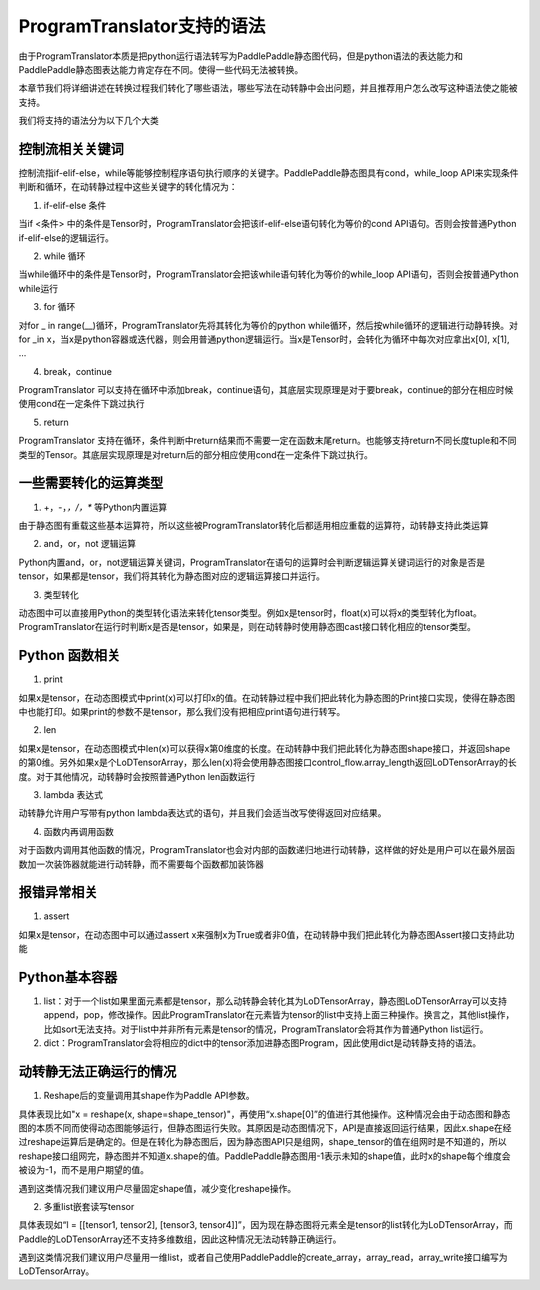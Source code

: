 ProgramTranslator支持的语法
==========================

由于ProgramTranslator本质是把python运行语法转写为PaddlePaddle静态图代码，但是python语法的表达能力和PaddlePaddle静态图表达能力肯定存在不同。使得一些代码无法被转换。

本章节我们将详细讲述在转换过程我们转化了哪些语法，哪些写法在动转静中会出问题，并且推荐用户怎么改写这种语法使之能被支持。

我们将支持的语法分为以下几个大类

控制流相关关键词
------------------

控制流指if-elif-else，while等能够控制程序语句执行顺序的关键字。PaddlePaddle静态图具有cond，while_loop API来实现条件判断和循环，在动转静过程中这些关键字的转化情况为：

1. if-elif-else 条件

当if <条件> 中的条件是Tensor时，ProgramTranslator会把该if-elif-else语句转化为等价的cond API语句。否则会按普通Python if-elif-else的逻辑运行。

2. while 循环

当while循环中的条件是Tensor时，ProgramTranslator会把该while语句转化为等价的while_loop API语句，否则会按普通Python while运行

3. for 循环

对for _ in range(__)循环，ProgramTranslator先将其转化为等价的python while循环，然后按while循环的逻辑进行动静转换。对for _in x，当x是python容器或迭代器，则会用普通python逻辑运行。当x是Tensor时，会转化为循环中每次对应拿出x[0], x[1], ...

4. break，continue

ProgramTranslator 可以支持在循环中添加break，continue语句，其底层实现原理是对于要break，continue的部分在相应时候使用cond在一定条件下跳过执行

5. return

ProgramTranslator 支持在循环，条件判断中return结果而不需要一定在函数末尾return。也能够支持return不同长度tuple和不同类型的Tensor。其底层实现原理是对return后的部分相应使用cond在一定条件下跳过执行。


一些需要转化的运算类型
------------------------

1. +，-，*，/，** 等Python内置运算

由于静态图有重载这些基本运算符，所以这些被ProgramTranslator转化后都适用相应重载的运算符，动转静支持此类运算

2. and，or，not 逻辑运算

Python内置and，or，not逻辑运算关键词，ProgramTranslator在语句的运算时会判断逻辑运算关键词运行的对象是否是tensor，如果都是tensor，我们将其转化为静态图对应的逻辑运算接口并运行。

3. 类型转化

动态图中可以直接用Python的类型转化语法来转化tensor类型。例如x是tensor时，float(x)可以将x的类型转化为float。ProgramTranslator在运行时判断x是否是tensor，如果是，则在动转静时使用静态图cast接口转化相应的tensor类型。

Python 函数相关
---------------------

1. print

如果x是tensor，在动态图模式中print(x)可以打印x的值。在动转静过程中我们把此转化为静态图的Print接口实现，使得在静态图中也能打印。如果print的参数不是tensor，那么我们没有把相应print语句进行转写。

2. len

如果x是tensor，在动态图模式中len(x)可以获得x第0维度的长度。在动转静中我们把此转化为静态图shape接口，并返回shape的第0维。另外如果x是个LoDTensorArray，那么len(x)将会使用静态图接口control_flow.array_length返回LoDTensorArray的长度。对于其他情况，动转静时会按照普通Python len函数运行

3. lambda 表达式

动转静允许用户写带有python lambda表达式的语句，并且我们会适当改写使得返回对应结果。

4. 函数内再调用函数

对于函数内调用其他函数的情况，ProgramTranslator也会对内部的函数递归地进行动转静，这样做的好处是用户可以在最外层函数加一次装饰器就能进行动转静，而不需要每个函数都加装饰器

报错异常相关
--------------

1. assert

如果x是tensor，在动态图中可以通过assert x来强制x为True或者非0值，在动转静中我们把此转化为静态图Assert接口支持此功能


Python基本容器
---------------

1. list：对于一个list如果里面元素都是tensor，那么动转静会转化其为LoDTensorArray，静态图LoDTensorArray可以支持append，pop，修改操作。因此ProgramTranslator在元素皆为tensor的list中支持上面三种操作。换言之，其他list操作，比如sort无法支持。对于list中并非所有元素是tensor的情况，ProgramTranslator会将其作为普通Python list运行。

2. dict：ProgramTranslator会将相应的dict中的tensor添加进静态图Program，因此使用dict是动转静支持的语法。

动转静无法正确运行的情况
--------------------------

1. Reshape后的变量调用其shape作为Paddle API参数。

具体表现比如"x = reshape(x, shape=shape_tensor)"，再使用“x.shape[0]”的值进行其他操作。这种情况会由于动态图和静态图的本质不同而使得动态图能够运行，但静态图运行失败。其原因是动态图情况下，API是直接返回运行结果，因此x.shape在经过reshape运算后是确定的。但是在转化为静态图后，因为静态图API只是组网，shape_tensor的值在组网时是不知道的，所以reshape接口组网完，静态图并不知道x.shape的值。PaddlePaddle静态图用-1表示未知的shape值，此时x的shape每个维度会被设为-1，而不是用户期望的值。

遇到这类情况我们建议用户尽量固定shape值，减少变化reshape操作。

2. 多重list嵌套读写tensor

具体表现如“l = [[tensor1, tensor2], [tensor3, tensor4]]”，因为现在静态图将元素全是tensor的list转化为LoDTensorArray，而Paddle的LoDTensorArray还不支持多维数组，因此这种情况无法动转静正确运行。

遇到这类情况我们建议用户尽量用一维list，或者自己使用PaddlePaddle的create_array，array_read，array_write接口编写为LoDTensorArray。

